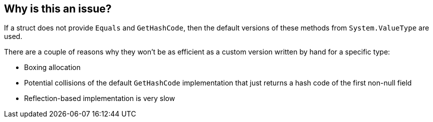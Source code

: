 == Why is this an issue?

If a struct does not provide `Equals` and `GetHashCode`, then the default versions of these methods from `System.ValueType` are used.

There are a couple of reasons why they won't be as efficient as a custom version written by hand for a specific type:
  
  * Boxing allocation
  * Potential collisions of the default `GetHashCode` implementation that just returns a hash code of the first non-null field
  * Reflection-based implementation is very slow
